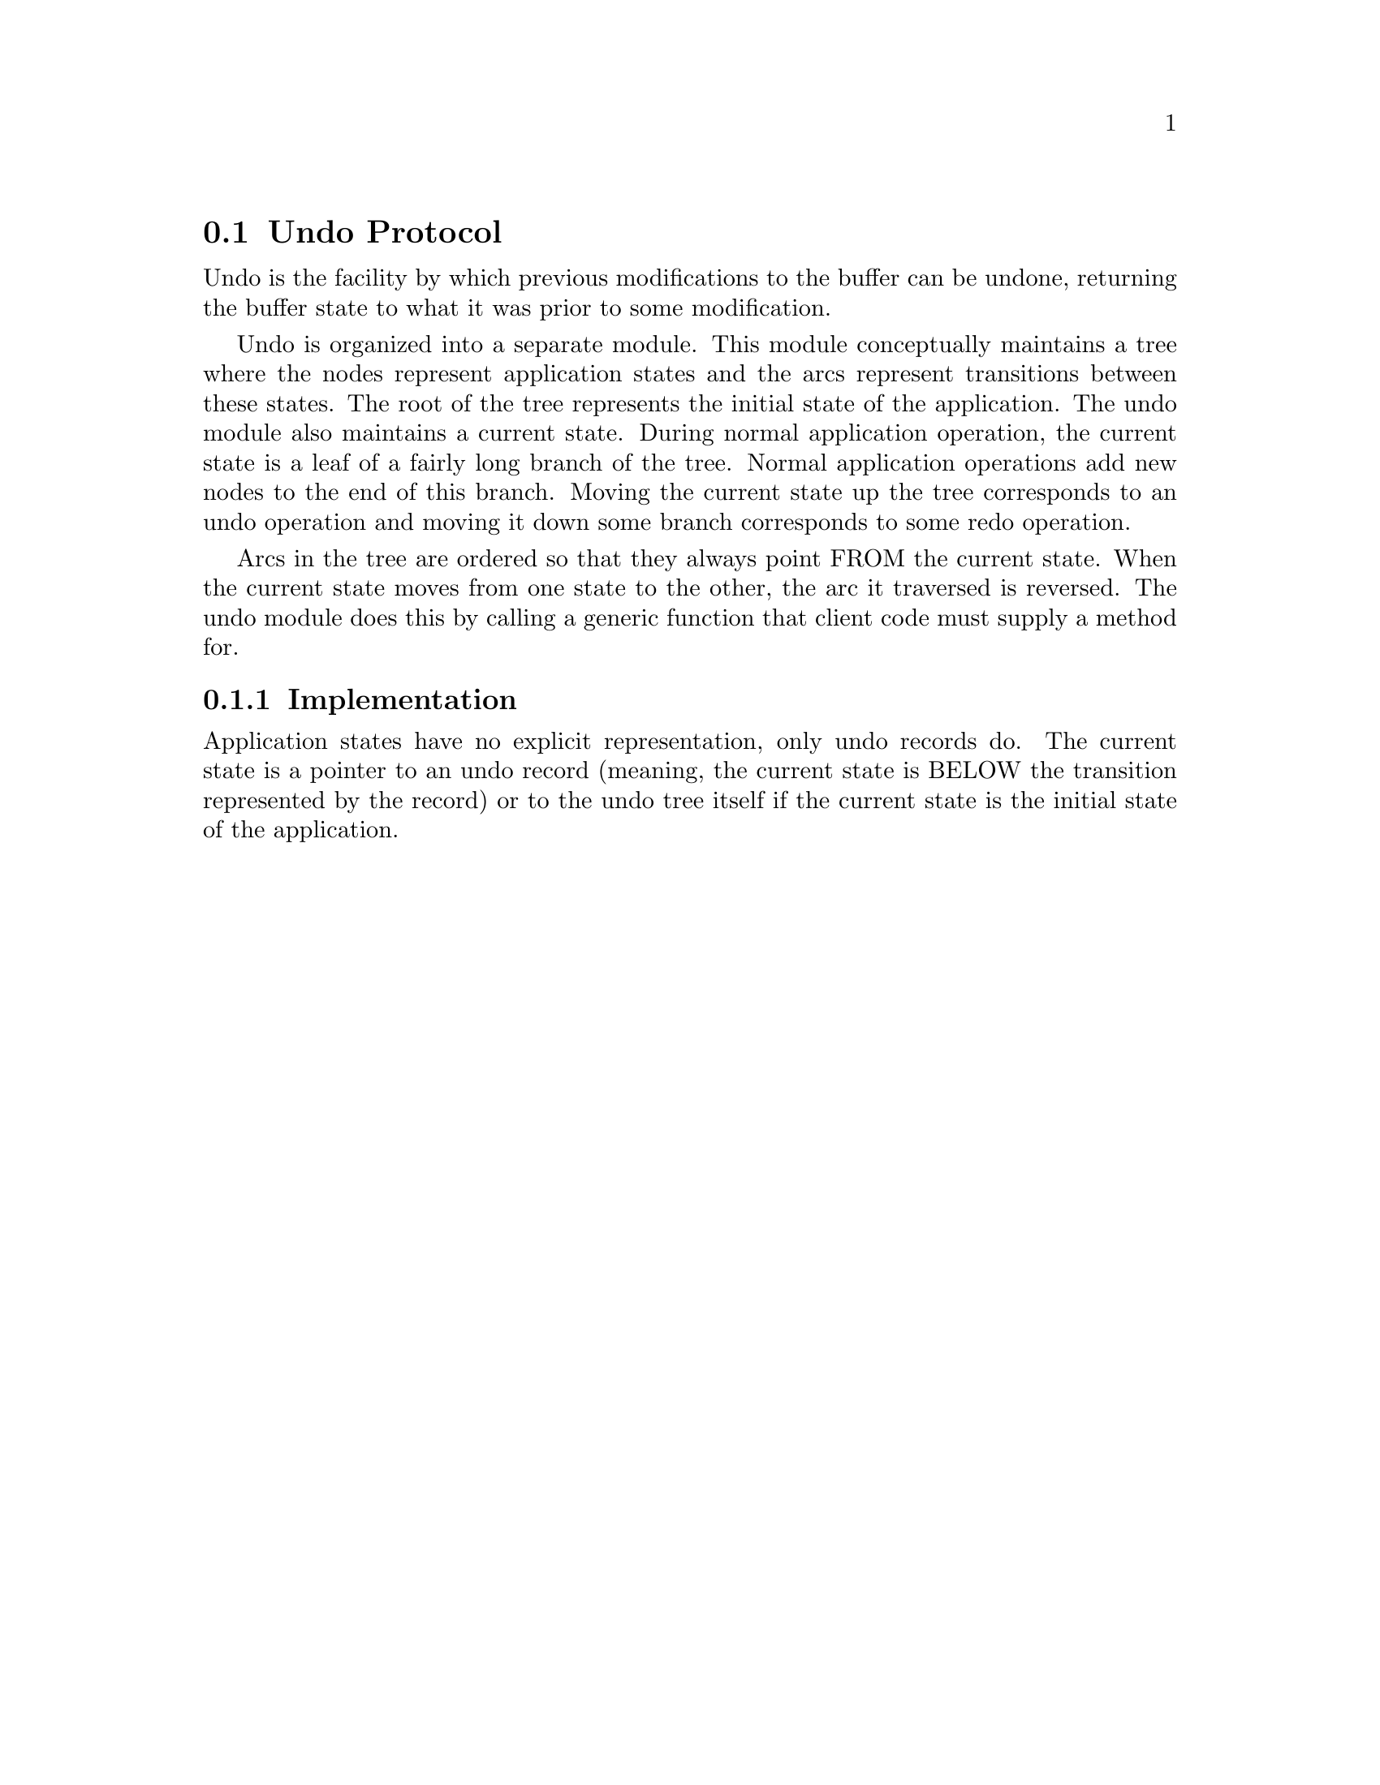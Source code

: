 @node Undo Protocol
@section Undo Protocol

@menu
* Implementation::
@end menu

Undo is the facility by which previous modifications to the buffer can
be undone, returning the buffer state to what it was prior to some
modification.

Undo is organized into a separate module.  This module conceptually
maintains a tree where the nodes represent application states and the
arcs represent transitions between these states.  The root of the tree
represents the initial state of the application.  The undo module also
maintains a current state.  During normal application operation, the
current state is a leaf of a fairly long branch of the tree.  Normal
application operations add new nodes to the end of this branch.  Moving
the current state up the tree corresponds to an undo operation and
moving it down some branch corresponds to some redo operation.

Arcs in the tree are ordered so that they always point FROM the current
state.  When the current state moves from one state to the other, the
arc it traversed is reversed.  The undo module does this by calling a
generic function that client code must supply a method for.

@node Implementation
@subsection Implementation

Application states have no explicit representation, only undo records
do.  The current state is a pointer to an undo record (meaning, the
current state is BELOW the transition represented by the record) or to
the undo tree itself if the current state is the initial state of the
application.
